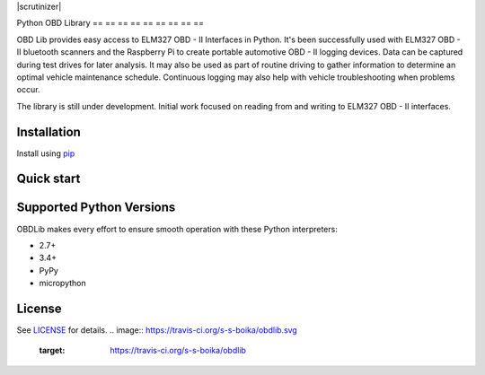 |build| |version| |scrutinizer|

Python OBD Library
== == == == == == == == ==

OBD Lib provides easy access to ELM327 OBD - II Interfaces in Python.
It's been successfully used with ELM327 OBD - II bluetooth scanners and the Raspberry Pi to create portable automotive
OBD - II logging devices.  Data can be captured during test drives for later analysis.  It may also be used as part of
routine driving to gather information to determine an optimal vehicle maintenance schedule.  Continuous logging may
also help with vehicle troubleshooting when problems occur.

The library is still under development. Initial work focused on reading from and writing to ELM327 OBD - II interfaces.

Installation
------------

Install using pip_

.. code - block:: bash

    $ pip install obdlib

Quick start
-----------

.. code - block:: python

    import obdlib.scanner as scanner
    import time

    # Example 1
    # Retrieves value from one sensor
    with scanner.OBDScanner("/dev/pts/6") as scan:
        while True:
            if scan.sensor:
                if scan.sensor.is_pids():
                    # Engine coolant temperature
                    sensor = scan.sensor[1]('05')
                    # two or more ECU's respond to one request
                    # we should be prepared for it
                    for ecu, value in sensor.ecus:
                        print("ECU: {} Sensor {}: {} {}".format(ecu, sensor.title, value, sensor.unit))
                    time.sleep(0.5)
                else:
                    raise Exception("Pids are not supported")
            else:
                break

Supported Python Versions
-------------------------

OBDLib makes every effort to ensure smooth operation with these Python interpreters:

* 2.7+
* 3.4+
* PyPy
* micropython

License
-------

See LICENSE_ for details.
.. |build| image:: https://travis-ci.org/s-s-boika/obdlib.svg
       :target: https://travis-ci.org/s-s-boika/obdlib

.. _pip:
    https:
        //pypi.python.org / pypi / pip

.. _LICENSE:
    LICENSE.txt

.. |build| image:: https://travis-ci.org/s-s-boika/obdlib.svg
    :target: https://travis-ci.org/s-s-boika/obdlib

.. |version| image:: https://badge.fury.io/py/obdlib.svg
    :target: https://pypi.python.org/pypi/obdlib/
